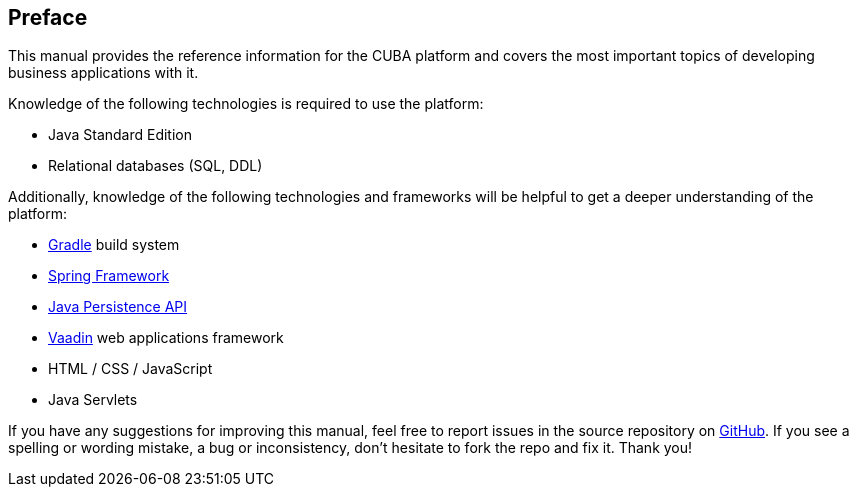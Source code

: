 [[preface]]
== Preface

This manual provides the reference information for the CUBA platform and covers the most important topics of developing business applications with it.

Knowledge of the following technologies is required to use the platform:

* Java Standard Edition

* Relational databases (SQL, DDL)

Additionally, knowledge of the following technologies and frameworks will be helpful to get a deeper understanding of the platform:

* link:https://docs.gradle.org/{gradleVersion}/userguide/userguide.html[Gradle] build system

* link:$$http://projects.spring.io/spring-framework$$[Spring Framework]

* link:$$https://en.wikipedia.org/wiki/Java_Persistence_API$$[Java Persistence API]

* link:$$https://vaadin.com/book$$[Vaadin] web applications framework

* HTML / CSS / JavaScript

* Java Servlets

If you have any suggestions for improving this manual, feel free to report issues in the source repository on https://github.com/cuba-platform/documentation[GitHub]. If you see a spelling or wording mistake, a bug or inconsistency, don't hesitate to fork the repo and fix it. Thank you!

:sectnums:

